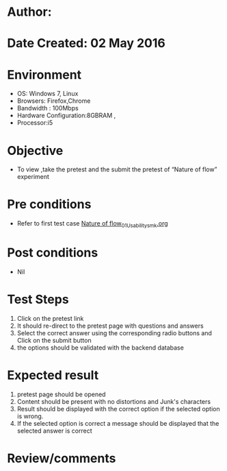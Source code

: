 * Author: 
* Date Created: 02 May 2016
* Environment
  - OS: Windows 7, Linux
  - Browsers: Firefox,Chrome
  - Bandwidth : 100Mbps
  - Hardware Configuration:8GBRAM , 
  - Processor:i5

* Objective
  - To view ,take the pretest and the submit the pretest of “Nature of flow” experiment

* Pre conditions
  - Refer to first test case [[https://github.com/Virtual-Labs/chemical-engg-iitb/blob/master/test-cases/integration_test-cases/Nature of flow/Nature of flow_01_Usability_smk.org][Nature of flow_01_Usability_smk.org]]

* Post conditions
  - Nil
* Test Steps
  1. Click on the pretest link 
  2. It should re-direct to the pretest page with questions and answers
  3. Select the correct answer using the corresponding radio buttons and Click on the submit button
  4. the options should be validated with the backend database

* Expected result
  1. pretest page should be opened
  2. Content should be present with no distortions and Junk's characters
  3. Result should be displayed with the correct option if the selected option is wrong. 
  4. If the selected option is correct a message should be displayed that the selected answer is correct

* Review/comments



